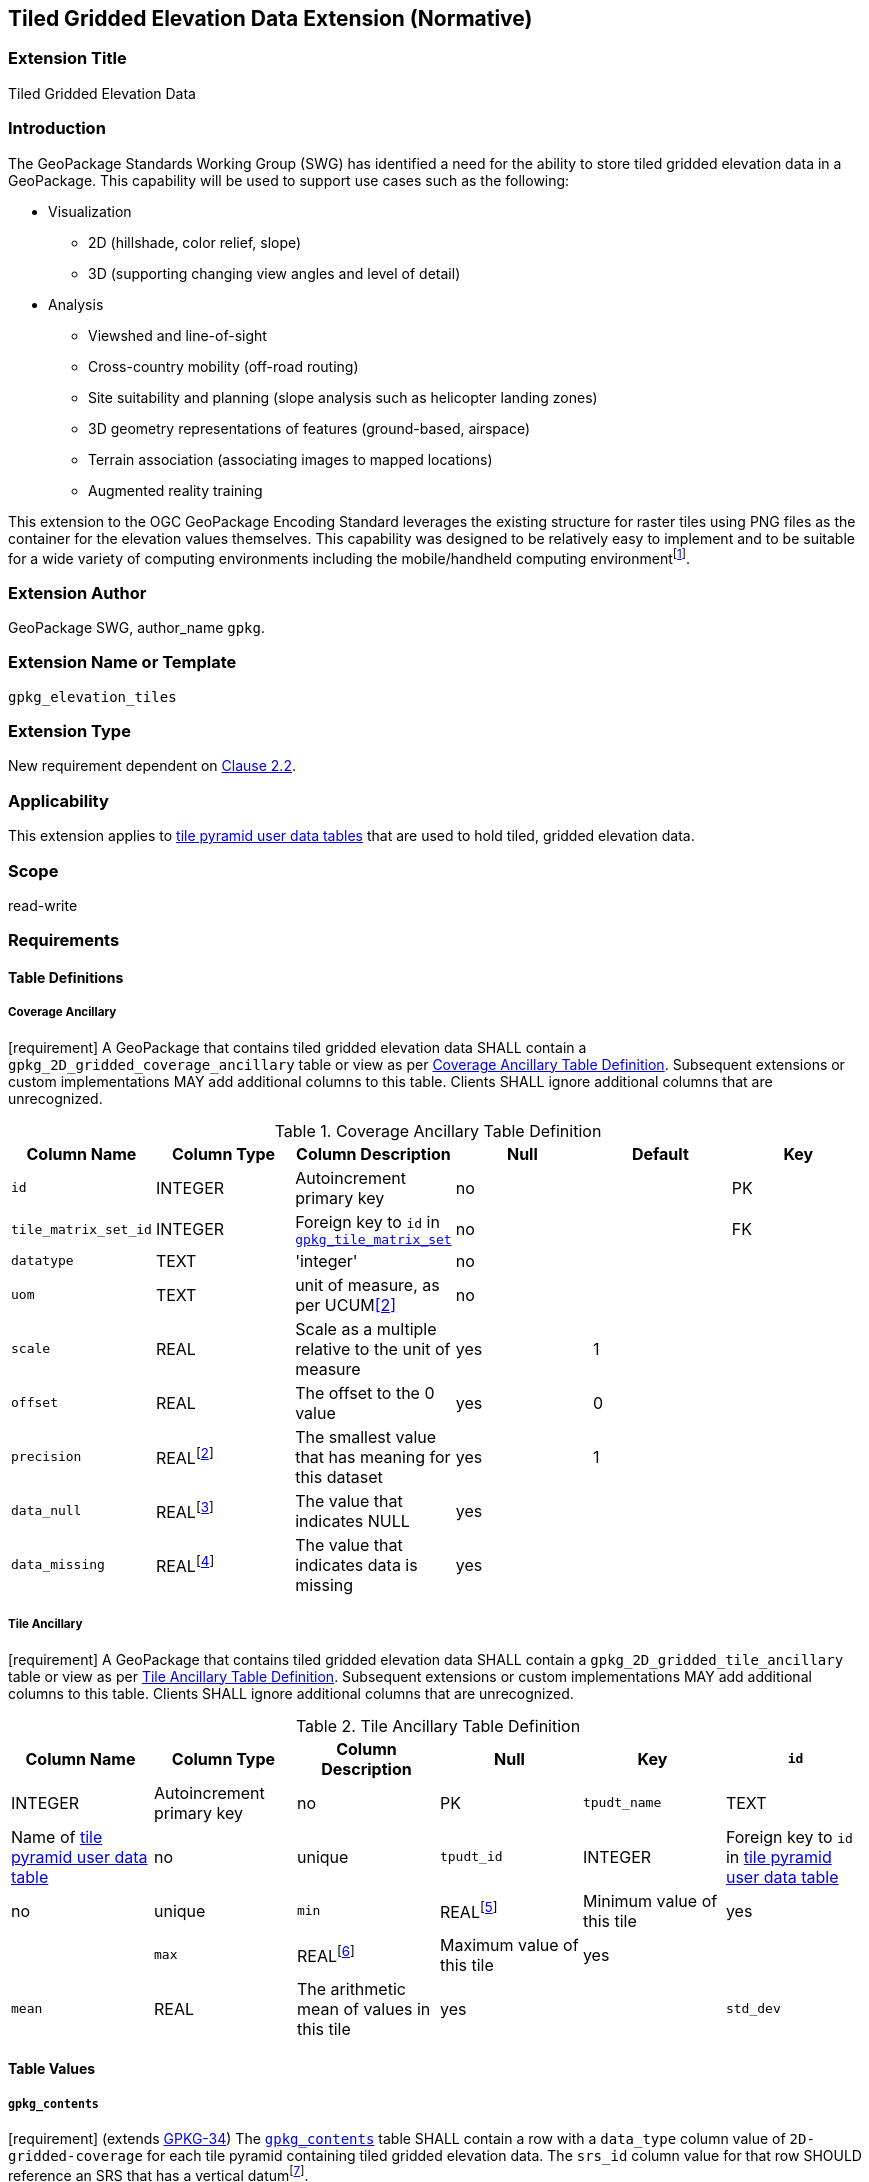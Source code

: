 [[tiled_gridded_elevation_data]]
== Tiled Gridded Elevation Data Extension (Normative)

=== Extension Title

Tiled Gridded Elevation Data

=== Introduction

The GeoPackage Standards Working Group (SWG) has identified a need for the ability to store tiled gridded elevation data in a GeoPackage. This capability will be used to support use cases such as the following:

*	Visualization
**	2D (hillshade, color relief, slope)
**	3D (supporting changing view angles and level of detail)
*	Analysis
**	Viewshed and line-of-sight
** Cross-country mobility (off-road routing)
** Site suitability and planning (slope analysis such as helicopter landing zones)
** 3D geometry representations of features (ground-based, airspace)
**	Terrain association (associating images to mapped locations)
**	Augmented reality training

:elevation_precision: footnote:[We acknowledge that this approach will not support certain applications that require a high degree of precision and/or accuracy (e.g., targeting).]
This extension to the OGC GeoPackage Encoding Standard leverages the existing structure for raster tiles using PNG files as the container for the elevation values themselves.
This capability was designed to be relatively easy to implement and to be suitable for a wide variety of computing environments including the mobile/handheld computing environment{elevation_precision}.

=== Extension Author

GeoPackage SWG, author_name `gpkg`.

=== Extension Name or Template

`gpkg_elevation_tiles`

=== Extension Type

New requirement dependent on http://www.geopackage.org/spec/#tiles[Clause 2.2].

=== Applicability

This extension applies to http://www.geopackage.org/spec/#tiles_user_tables[tile pyramid user data tables] that are used to hold tiled, gridded elevation data.

=== Scope

read-write

=== Requirements

==== Table Definitions
[[coverage_ancillary]]
===== Coverage Ancillary
[requirement] A GeoPackage that contains tiled gridded elevation data SHALL contain a `gpkg_2D_gridded_coverage_ancillary` table or view as per <<gpkg_2D_gridded_coverage_ancillary_table>>.
Subsequent extensions or custom implementations MAY add additional columns to this table.
Clients SHALL ignore additional columns that are unrecognized.

:real_value: footnote:[This is a REAL to support extensions that use non-integer data.]
[[gpkg_2D_gridded_coverage_ancillary_table]]
.Coverage Ancillary Table Definition
[cols=",,,,,",options="header",]
|=======================================================================
|Column Name |Column Type |Column Description |Null |Default |Key
|`id`|INTEGER	|Autoincrement primary key|no||PK
|`tile_matrix_set_id`|INTEGER|Foreign key to `id` in http://www.geopackage.org/spec/#tile_matrix_set_data_table_definition)[`gpkg_tile_matrix_set`]|no||FK
|`datatype`|TEXT	|'integer'|no||
|`uom`|TEXT|unit of measure, as per UCUM<<2>>|no||
|`scale`|REAL|Scale as a multiple relative to the unit of measure|yes|1|
|`offset`|REAL|The offset to the 0 value|yes|0|
|`precision`|REAL{real_value}|The smallest value that has meaning for this dataset|yes|1|
|`data_null`|REAL{real_value}|The value that indicates NULL|yes||
|`data_missing`|REAL{real_value}|The value that indicates data is missing|yes||
|=======================================================================

===== Tile Ancillary
[requirement] A GeoPackage that contains tiled gridded elevation data SHALL contain a `gpkg_2D_gridded_tile_ancillary` table or view as per <<gpkg_2D_gridded_tile_ancillary_table>>.
Subsequent extensions or custom implementations MAY add additional columns to this table.
Clients SHALL ignore additional columns that are unrecognized.

[[gpkg_2D_gridded_tile_ancillary_table]]
.Tile Ancillary Table Definition
[cols=",,,,,",options="header",]
|=======================================================================
|Column Name |Column Type |Column Description |Null |Key
|`id`|INTEGER	|Autoincrement primary key|no|PK
|`tpudt_name`|TEXT	|Name of http://www.geopackage.org/spec/#tiles_user_tables[tile pyramid user data table]|no|unique
|`tpudt_id`|INTEGER	|Foreign key to `id` in http://www.geopackage.org/spec/#tiles_user_tables[tile pyramid user data table]|no|unique
|`min`|REAL{real_value}|Minimum value of this tile|yes|
|`max`|REAL{real_value}|Maximum value of this tile|yes|
|`mean`|REAL|The arithmetic mean of values in this tile|yes|
|`std_dev`|REAL|The standard deviation of values in this tile|yes|
|=======================================================================

==== Table Values
===== `gpkg_contents`
:vertical_datum: footnote:[Ideally the vertical datum for each pyramid of elevation will be specified. However, it is impractical to mandate this for a number of reasons, including the difficulty in testing whether a specific SRS has a valid vertical datum.]
[requirement] (extends http://www.geopackage.org/spec/#_requirement-34[GPKG-34]) The http://www.geopackage.org/spec/#_contents[`gpkg_contents`] table SHALL contain a row with a `data_type` column value of `2D-gridded-coverage` for each tile pyramid containing tiled gridded elevation data. The `srs_id` column value for that row SHOULD reference an SRS that has a vertical datum{vertical_datum}.

===== `gpkg_extensions`
[requirement] GeoPackages complying with this extension SHALL have a row in the `gpkg_extensions` table as described in <<gpkg_extensions_records>>:

:naming_authority: footnote:[Pending OGC naming authority decision.]
[[gpkg_extensions_records]]
.Extensions Table Record
[cols=",,,",options="header",]
|=======================================================================
|`table_name`|`column_name`|`extension_name`|`definition`|`scope`
|`gpkg_2D_gridded_coverage_ancillary`|null|`gpkg_elevation_tiles`|TBD {naming_authority}|'read-write'
|`gpkg_2D_gridded_tile_ancillary`|null|`gpkg_elevation_tiles`|TBD {naming_authority}|'read-write'
|=======================================================================

===== `gpkg_2D_gridded_coverage_ancillary`
The following requirements refer to the `gpkg_2D_gridded_coverage_ancillary` table as per <<gpkg_2D_gridded_coverage_ancillary_table>>.

[requirement] Values of the `tile_matrix_set_id` column SHALL reference values in the `gpkg_tile_matrix_set` `id` column.

[requirement] Values of the `datatype` column SHALL be 'integer'.

===== `gpkg_2D_gridded_tile_ancillary`
The following requirements refer to the `gpkg_2D_gridded_tile_ancillary` table as per <<gpkg_2D_gridded_tile_ancillary_table>>.

[requirement] Values of the `tpudt_name` column SHALL reference existing http://www.geopackage.org/spec/#tiles_user_tables[tile pyramid user data tables].

[requirement] Values of the `tpudt_id` column SHALL reference values in `id` column of the table referenced in `tpudt_name`.

===== Tile Pyramid User Data Tables
[requirement] The `tile_data` BLOB in the http://www.geopackage.org/spec/#tiles_user_tables[tile pyramid user data table] containing tiled, gridded elevation data SHALL be of MIME type `image/png` and the data SHALL be 16-bit unsigned integer (single channel - "greyscale").

=== Table Definition SQL

TBD

=== References

==== Normative References (Normative)

The following normative documents contain provisions which, through reference in this text, constitute provisions of this document.
For dated references, subsequent amendments to, or revisions of, any of these publications do not apply.
However, parties to agreements based on this part of this document are encouraged to investigate the possibility of applying the most recent editions of the normative documents indicated below.
For undated references, the latest edition of the normative document referred to applies.

[bibliography]
- [[[1]]] http://www.geopackage.org/spec[OGC 12-128r10 OGC® GeoPackage Encoding Standard (On-line)]
- [[[1a]]] https://portal.opengeospatial.org/files/?artifact_id=56357[OGC 12-128r10 OGC® GeoPackage Encoding Standard (PDF)]
- [[[2]]] http://unitsofmeasure.org/ucum.html[The Unified Code for Units of Measure (UCUM)]
